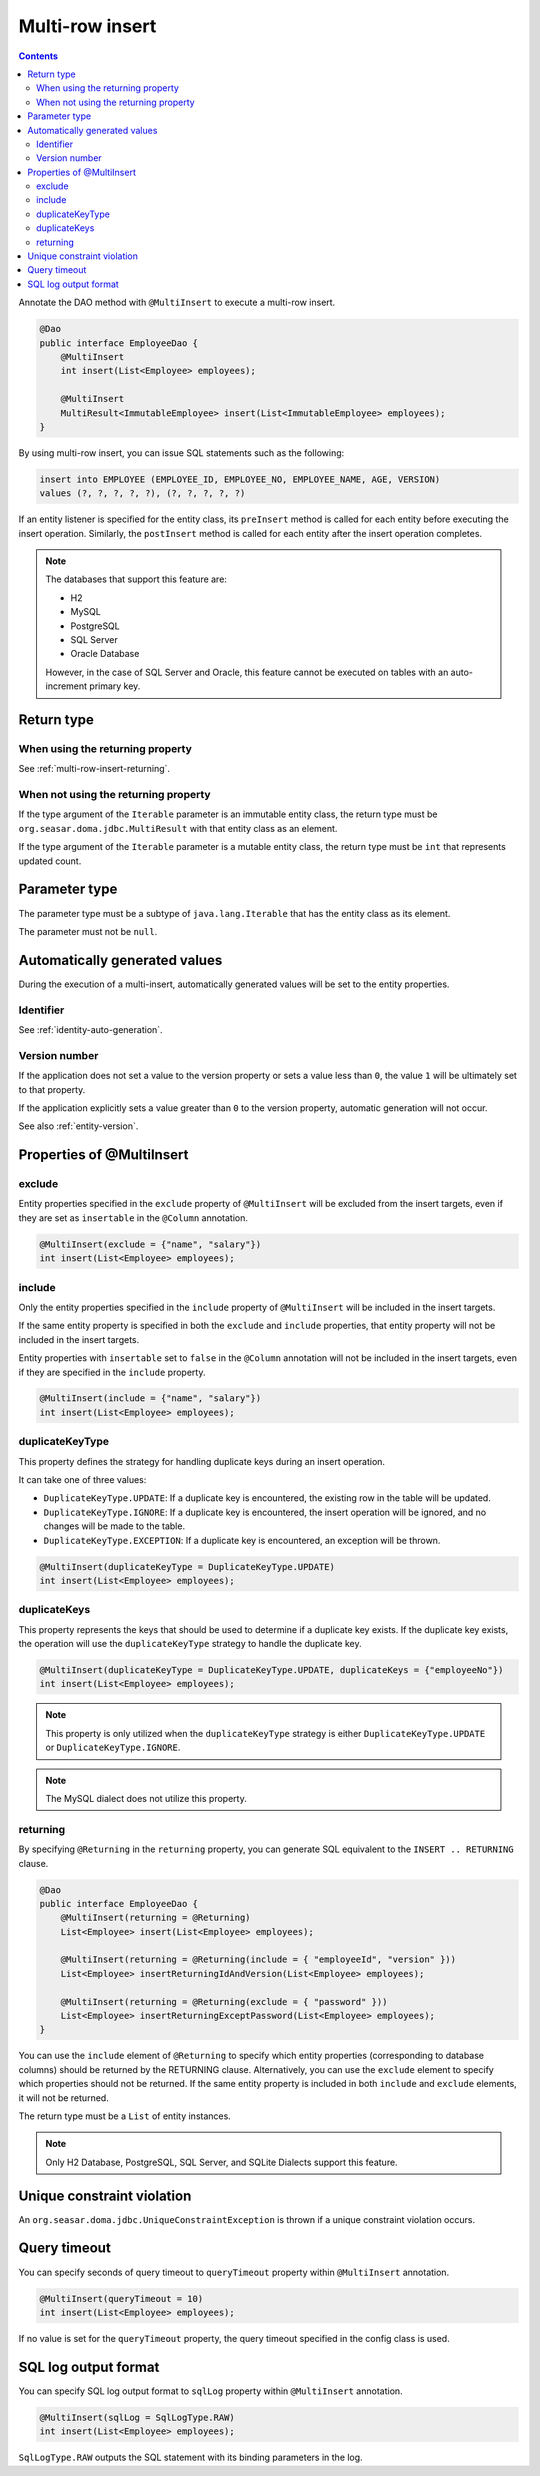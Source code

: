 ==================
Multi-row insert
==================

.. contents::
   :depth: 4

Annotate the DAO method with ``@MultiInsert`` to execute a multi-row insert.

.. code-block:: java

  @Dao
  public interface EmployeeDao {
      @MultiInsert
      int insert(List<Employee> employees);

      @MultiInsert
      MultiResult<ImmutableEmployee> insert(List<ImmutableEmployee> employees);
  }

By using multi-row insert, you can issue SQL statements such as the following:

.. code-block:: sql

    insert into EMPLOYEE (EMPLOYEE_ID, EMPLOYEE_NO, EMPLOYEE_NAME, AGE, VERSION)
    values (?, ?, ?, ?, ?), (?, ?, ?, ?, ?)

If an entity listener is specified for the entity class, its ``preInsert`` method is called for each entity before executing the insert operation.
Similarly, the ``postInsert`` method is called for each entity after the insert operation completes.

.. note::

  The databases that support this feature are:

  * H2
  * MySQL
  * PostgreSQL
  * SQL Server
  * Oracle Database

  However, in the case of SQL Server and Oracle, this feature cannot be executed on tables with an auto-increment primary key.

Return type
===========

When using the returning property
---------------------------------

See :ref:`multi-row-insert-returning`.

When not using the returning property
-------------------------------------

If the type argument of the ``Iterable`` parameter is an immutable entity class, the return type must be ``org.seasar.doma.jdbc.MultiResult`` with that entity class as an element.

If the type argument of the ``Iterable`` parameter is a mutable entity class, the return type must be ``int`` that represents updated count.

Parameter type
==============

The parameter type must be a subtype of ``java.lang.Iterable`` that has the entity class as its element.

The parameter must not be ``null``.

Automatically generated values
==============================

During the execution of a multi-insert, automatically generated values will be set to the entity properties.

Identifier
----------

See :ref:`identity-auto-generation`.

Version number
--------------

If the application does not set a value to the version property or sets a value less than ``0``, the value ``1`` will be ultimately set to that property.

If the application explicitly sets a value greater than ``0`` to the version property, automatic generation will not occur.

See also :ref:`entity-version`.

Properties of @MultiInsert
==========================

exclude
-------

Entity properties specified in the ``exclude`` property of ``@MultiInsert`` will be excluded from the insert targets, even if they are set as ``insertable`` in the 
``@Column`` annotation.

.. code-block:: java

  @MultiInsert(exclude = {"name", "salary"})
  int insert(List<Employee> employees);

include
-------

Only the entity properties specified in the ``include`` property of ``@MultiInsert`` will be included in the insert targets.

If the same entity property is specified in both the ``exclude`` and ``include`` properties, that entity property will not be included in the insert targets.

Entity properties with ``insertable`` set to ``false`` in the ``@Column`` annotation will not be included in the insert targets, even if they are specified in the ``include`` property.

.. code-block:: java

  @MultiInsert(include = {"name", "salary"})
  int insert(List<Employee> employees);

duplicateKeyType
----------------

This property defines the strategy for handling duplicate keys during an insert operation.

It can take one of three values:

* ``DuplicateKeyType.UPDATE``: If a duplicate key is encountered, the existing row in the table will be updated.
* ``DuplicateKeyType.IGNORE``: If a duplicate key is encountered, the insert operation will be ignored, and no changes will be made to the table.
* ``DuplicateKeyType.EXCEPTION``: If a duplicate key is encountered, an exception will be thrown.

.. code-block:: java

  @MultiInsert(duplicateKeyType = DuplicateKeyType.UPDATE)
  int insert(List<Employee> employees);

duplicateKeys
----------------

This property represents the keys that should be used to determine if a duplicate key exists. If the duplicate key exists, the operation will use the ``duplicateKeyType`` strategy to handle the duplicate key.

.. code-block:: java

  @MultiInsert(duplicateKeyType = DuplicateKeyType.UPDATE, duplicateKeys = {"employeeNo"})
  int insert(List<Employee> employees);

.. note::

  This property is only utilized when the ``duplicateKeyType`` strategy is either ``DuplicateKeyType.UPDATE`` or ``DuplicateKeyType.IGNORE``.

.. note::

  The MySQL dialect does not utilize this property.

.. _multi-row-insert-returning:

returning
---------

By specifying ``@Returning`` in the ``returning`` property,
you can generate SQL equivalent to the ``INSERT .. RETURNING`` clause.

.. code-block:: java

  @Dao
  public interface EmployeeDao {
      @MultiInsert(returning = @Returning)
      List<Employee> insert(List<Employee> employees);

      @MultiInsert(returning = @Returning(include = { "employeeId", "version" }))
      List<Employee> insertReturningIdAndVersion(List<Employee> employees);

      @MultiInsert(returning = @Returning(exclude = { "password" }))
      List<Employee> insertReturningExceptPassword(List<Employee> employees);
  }

You can use the ``include`` element of ``@Returning`` to specify which entity properties
(corresponding to database columns) should be returned by the RETURNING clause.
Alternatively, you can use the ``exclude`` element to specify which properties should not be returned.
If the same entity property is included in both ``include`` and ``exclude`` elements, it will not be returned.

The return type must be a ``List`` of entity instances.

.. note::

  Only H2 Database, PostgreSQL, SQL Server, and SQLite Dialects support this feature.


Unique constraint violation
============================

An ``org.seasar.doma.jdbc.UniqueConstraintException`` is thrown if a unique constraint violation occurs.

Query timeout
==================

You can specify seconds of query timeout to ``queryTimeout`` property within ``@MultiInsert`` annotation.

.. code-block:: java

  @MultiInsert(queryTimeout = 10)
  int insert(List<Employee> employees);

If no value is set for the ``queryTimeout`` property, the query timeout specified in the config class is used.

SQL log output format
=====================

You can specify SQL log output format to ``sqlLog`` property within ``@MultiInsert`` annotation.

.. code-block:: java

  @MultiInsert(sqlLog = SqlLogType.RAW)
  int insert(List<Employee> employees);

``SqlLogType.RAW`` outputs the SQL statement with its binding parameters in the log.
